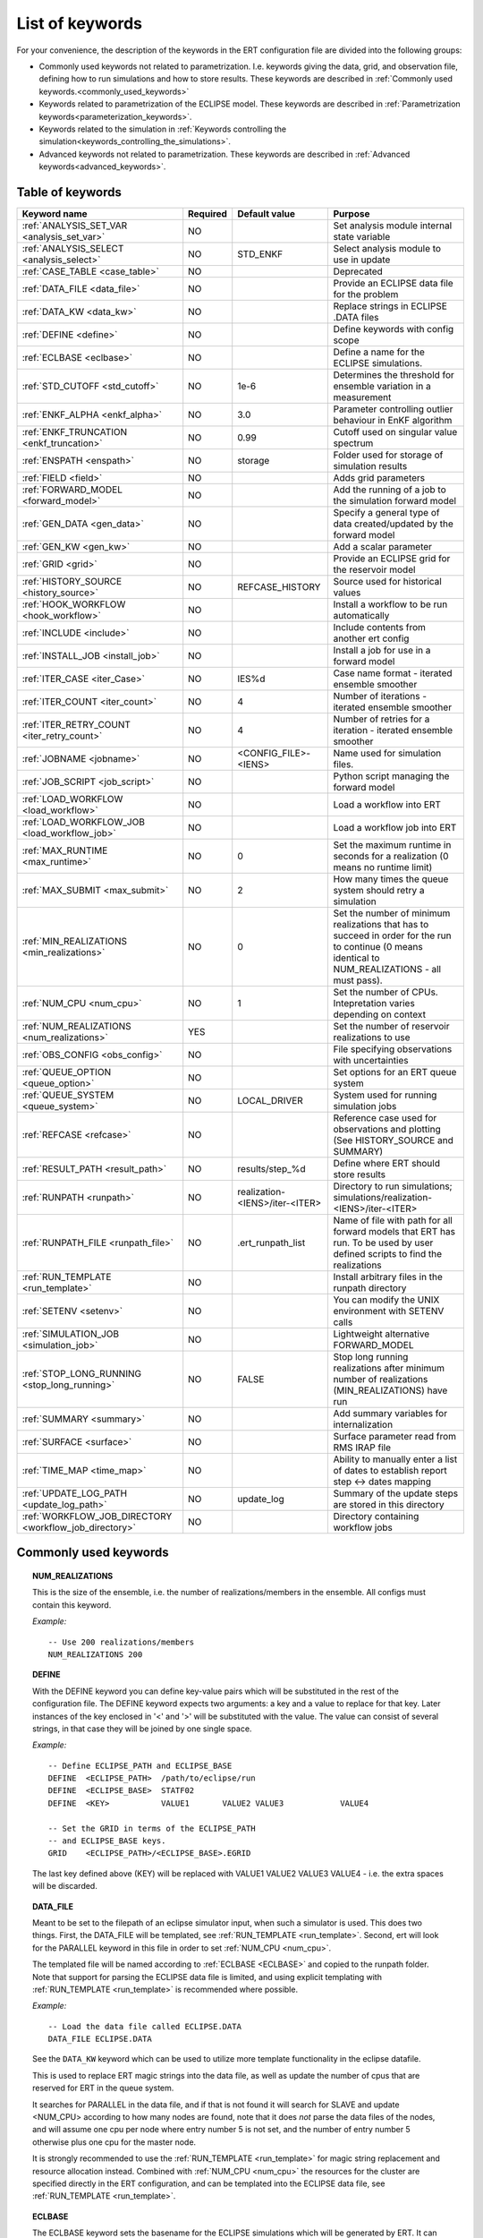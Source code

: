 .. _ert_kw_full_doc:

List of keywords
================

For your convenience, the description of the keywords in the ERT configuration file
are divided into the following groups:

* Commonly used keywords not related to parametrization. I.e. keywords giving
  the data, grid, and observation file, defining how to run simulations
  and how to store results. These keywords are described in :ref:`Commonly used
  keywords.<commonly_used_keywords>`
* Keywords related to parametrization of the ECLIPSE model. These keywords are
  described in :ref:`Parametrization keywords<parameterization_keywords>`.
* Keywords related to the simulation in :ref:`Keywords controlling the simulation<keywords_controlling_the_simulations>`.
* Advanced keywords not related to parametrization. These keywords are described
  in :ref:`Advanced keywords<advanced_keywords>`.


Table of keywords
-----------------

=====================================================================   ======================================  ==============================  ==============================================================================================================================================
Keyword name                                                            Required                                Default value                   Purpose
=====================================================================   ======================================  ==============================  ==============================================================================================================================================
:ref:`ANALYSIS_SET_VAR <analysis_set_var>`                              NO                                                                      Set analysis module internal state variable
:ref:`ANALYSIS_SELECT <analysis_select>`                                NO                                      STD_ENKF                        Select analysis module to use in update
:ref:`CASE_TABLE <case_table>`                                          NO                                                                      Deprecated
:ref:`DATA_FILE <data_file>`                                            NO                                                                      Provide an ECLIPSE data file for the problem
:ref:`DATA_KW <data_kw>`                                                NO                                                                      Replace strings in ECLIPSE .DATA files
:ref:`DEFINE <define>`                                                  NO                                                                      Define keywords with config scope
:ref:`ECLBASE <eclbase>`                                                NO                                                                      Define a name for the ECLIPSE simulations.
:ref:`STD_CUTOFF <std_cutoff>`                                          NO                                      1e-6                            Determines the threshold for ensemble variation in a measurement
:ref:`ENKF_ALPHA <enkf_alpha>`                                          NO                                      3.0                             Parameter controlling outlier behaviour in EnKF algorithm
:ref:`ENKF_TRUNCATION <enkf_truncation>`                                NO                                      0.99                            Cutoff used on singular value spectrum
:ref:`ENSPATH <enspath>`                                                NO                                      storage                         Folder used for storage of simulation results
:ref:`FIELD <field>`                                                    NO                                                                      Adds grid parameters
:ref:`FORWARD_MODEL <forward_model>`                                    NO                                                                      Add the running of a job to the simulation forward model
:ref:`GEN_DATA <gen_data>`                                              NO                                                                      Specify a general type of data created/updated by the forward model
:ref:`GEN_KW <gen_kw>`                                                  NO                                                                      Add a scalar parameter
:ref:`GRID <grid>`                                                      NO                                                                      Provide an ECLIPSE grid for the reservoir model
:ref:`HISTORY_SOURCE <history_source>`                                  NO                                      REFCASE_HISTORY                 Source used for historical values
:ref:`HOOK_WORKFLOW <hook_workflow>`                                    NO                                                                      Install a workflow to be run automatically
:ref:`INCLUDE <include>`                                                NO                                                                      Include contents from another ert config
:ref:`INSTALL_JOB <install_job>`                                        NO                                                                      Install a job for use in a forward model
:ref:`ITER_CASE <iter_Case>`                                            NO                                      IES%d                           Case name format - iterated ensemble smoother
:ref:`ITER_COUNT <iter_count>`                                          NO                                      4                               Number of iterations - iterated ensemble smoother
:ref:`ITER_RETRY_COUNT <iter_retry_count>`                              NO                                      4                               Number of retries for a iteration - iterated ensemble smoother
:ref:`JOBNAME <jobname>`                                                NO                                      <CONFIG_FILE>-<IENS>            Name used for simulation files.
:ref:`JOB_SCRIPT <job_script>`                                          NO                                                                      Python script managing the forward model
:ref:`LOAD_WORKFLOW <load_workflow>`                                    NO                                                                      Load a workflow into ERT
:ref:`LOAD_WORKFLOW_JOB <load_workflow_job>`                            NO                                                                      Load a workflow job into ERT
:ref:`MAX_RUNTIME <max_runtime>`                                        NO                                      0                               Set the maximum runtime in seconds for a realization (0 means no runtime limit)
:ref:`MAX_SUBMIT <max_submit>`                                          NO                                      2                               How many times the queue system should retry a simulation
:ref:`MIN_REALIZATIONS <min_realizations>`                              NO                                      0                               Set the number of minimum realizations that has to succeed in order for the run to continue (0 means identical to NUM_REALIZATIONS - all must pass).
:ref:`NUM_CPU <num_cpu>`                                                NO                                      1                               Set the number of CPUs. Intepretation varies depending on context
:ref:`NUM_REALIZATIONS <num_realizations>`                              YES                                                                     Set the number of reservoir realizations to use
:ref:`OBS_CONFIG <obs_config>`                                          NO                                                                      File specifying observations with uncertainties
:ref:`QUEUE_OPTION <queue_option>`                                      NO                                                                      Set options for an ERT queue system
:ref:`QUEUE_SYSTEM <queue_system>`                                      NO                                      LOCAL_DRIVER                                System used for running simulation jobs
:ref:`REFCASE <refcase>`                                                NO                                                                      Reference case used for observations and plotting (See HISTORY_SOURCE and SUMMARY)
:ref:`RESULT_PATH  <result_path>`                                       NO                                      results/step_%d                 Define where ERT should store results
:ref:`RUNPATH <runpath>`                                                NO                                      realization-<IENS>/iter-<ITER>  Directory to run simulations; simulations/realization-<IENS>/iter-<ITER>
:ref:`RUNPATH_FILE <runpath_file>`                                      NO                                      .ert_runpath_list               Name of file with path for all forward models that ERT has run. To be used by user defined scripts to find the realizations
:ref:`RUN_TEMPLATE <run_template>`                                      NO                                                                      Install arbitrary files in the runpath directory
:ref:`SETENV <setenv>`                                                  NO                                                                      You can modify the UNIX environment with SETENV calls
:ref:`SIMULATION_JOB <simulation_job>`                                  NO                                                                      Lightweight alternative FORWARD_MODEL
:ref:`STOP_LONG_RUNNING <stop_long_running>`                            NO                                      FALSE                           Stop long running realizations after minimum number of realizations (MIN_REALIZATIONS) have run
:ref:`SUMMARY  <summary>`                                               NO                                                                      Add summary variables for internalization
:ref:`SURFACE <surface>`                                                NO                                                                      Surface parameter read from RMS IRAP file
:ref:`TIME_MAP  <time_map>`                                             NO                                                                      Ability to manually enter a list of dates to establish report step <-> dates mapping
:ref:`UPDATE_LOG_PATH  <update_log_path>`                               NO                                      update_log                      Summary of the update steps are stored in this directory
:ref:`WORKFLOW_JOB_DIRECTORY  <workflow_job_directory>`                 NO                                                                      Directory containing workflow jobs
=====================================================================   ======================================  ==============================  ==============================================================================================================================================



Commonly used keywords
-----------------------
.. _commonly_used_keywords:

.. _num_realizations:
.. topic:: NUM_REALIZATIONS

        This is the size of the ensemble, i.e. the number of
        realizations/members in the ensemble. All configs must contain this
        keyword.

        *Example:*

        ::

                -- Use 200 realizations/members
                NUM_REALIZATIONS 200

.. _define:
.. topic:: DEFINE

        With the DEFINE keyword you can define key-value pairs which will be
        substituted in the rest of the configuration file. The DEFINE keyword expects
        two arguments: a key and a value to replace for that key. Later instances of
        the key enclosed in '<' and '>' will be substituted with the value. The value
        can consist of several strings, in that case they will be joined by one single
        space.

        *Example:*

        ::

                -- Define ECLIPSE_PATH and ECLIPSE_BASE
                DEFINE  <ECLIPSE_PATH>  /path/to/eclipse/run
                DEFINE  <ECLIPSE_BASE>  STATF02
                DEFINE  <KEY>           VALUE1       VALUE2 VALUE3            VALUE4

                -- Set the GRID in terms of the ECLIPSE_PATH
                -- and ECLIPSE_BASE keys.
                GRID    <ECLIPSE_PATH>/<ECLIPSE_BASE>.EGRID

        The last key defined above (KEY) will be replaced with VALUE1 VALUE2
        VALUE3 VALUE4 - i.e. the extra spaces will be discarded.


.. _data_file:
.. topic:: DATA_FILE

        Meant to be set to the filepath of an eclipse simulator input, when such
        a simulator is used. This does two things. First, the DATA_FILE will be
        templated, see :ref:`RUN_TEMPLATE <run_template>`. Second, ert will look
        for the PARALLEL keyword in this file in order to set :ref:`NUM_CPU <num_cpu>`.

        The templated file will be named according to :ref:`ECLBASE <ECLBASE>`
        and copied to the runpath folder. Note that support for parsing the
        ECLIPSE data file is limited, and using explicit templating with
        :ref:`RUN_TEMPLATE <run_template>` is recommended where possible.


        *Example:*

        ::

                -- Load the data file called ECLIPSE.DATA
                DATA_FILE ECLIPSE.DATA

        See the ``DATA_KW`` keyword which can be used to utilize more template
        functionality in the eclipse datafile.

        This is used to replace ERT magic strings into the data file, as well as
        update the number of cpus that are reserved for ERT in the queue system.

        It searches for PARALLEL in the data file, and if that is not found it
        will search for SLAVE and update <NUM_CPU> according to how many nodes are
        found, note that it does *not* parse the data files of the nodes, and will
        assume one cpu per node where entry number 5 is not set, and the number of
        entry number 5 otherwise plus one cpu for the master node.

        It is strongly recommended to use the :ref:`RUN_TEMPLATE <run_template>`
        for magic string replacement and resource allocation instead. Combined
        with :ref:`NUM_CPU <num_cpu>` the resources for the cluster are specified
        directly in the ERT configuration, and can be templated into the ECLIPSE
        data file, see  :ref:`RUN_TEMPLATE <run_template>`.




.. _eclbase:
.. topic:: ECLBASE

        The ECLBASE keyword sets the basename for the ECLIPSE simulations which will
        be generated by ERT. It can (and should, for your convenience) contain <IENS>
        specifier, which will be replaced with the realization numbers when running
        ECLIPSE. Note that due to limitations in ECLIPSE, the ECLBASE string must be
        in strictly upper or lower case.

        *Example:*

        ::

                -- Use eclipse/model/MY_VERY_OWN_OIL_FIELD-<IENS> etc. as basename.
                -- When ECLIPSE is running, the <IENS> will be, replaced with
                -- realization number, and directories ''eclipse/model''
                -- will be generated by ERT if they do not already exist, giving:
                --
                -- eclipse/model/MY_VERY_OWN_OIL_FIELD-0
                -- eclipse/model/MY_VERY_OWN_OIL_FIELD-1
                -- eclipse/model/MY_VERY_OWN_OIL_FIELD-2
                -- ...
                -- and so on.

                ECLBASE eclipse/model/MY_VERY_OWN_OIL_FIELD-<IENS>

        If not supplied, ECLBASE will default to JOBNAME, and if JOBNAME is not set,
        it will default to "<CONFIG_FILE>-<IENS>".

.. _jobname:
.. topic::  JOBNAME

        Sets the name of the job submitted to the queue system. Will default to
        ECLBASE If that is set, otherwise it defaults to "<CONFIG_FILE>-<IENS>". If JOBNAME
        is set, and not ECLBASE, it will also be used as the value for ECLBASE.

.. _grid:
.. topic:: GRID

        This is the name of an existing GRID/EGRID file for your ECLIPSE model.
        It is used to enable parametrization via the FIELD keyword. If you had
        to create a new grid file when preparing your ECLIPSE reservoir model
        for use with ERT, this should point to the new .EGRID file. The main
        use of the grid is to map out active and inactive cells when using
        FIELD data and define the dimension of the property parameter files in
        the FIELD keyword. The grid argument will only be used by the main ERT
        application and not passed down to the forward model in any way.

        A new way of handling property values for the FIELD keyword is to use a
        help grid called ERTBOX grid. The GRID keyword should in this case
        specify the ERTBOX filename (which is in EGRID format). The ERTBOX grid
        is a grid with the same spatial location and rotation (x,y location) as
        the modelling grid, but it is a regular grid in a rectangular box. The
        dimensions of the ERTBOX grid laterally is the same as the modelling
        grid, but the number of layers is only large enough to store the
        properties for one zone, not the whole modelling grid.

        The number of layers must at least be as large as the number of layers
        in the zone in the modelling grid with most layers. The properties used
        in the FIELD keyword have the dimension of the ERTBOX grid and
        represents properties of one zone from the modelling grid. Each grid
        cell in the modelling grid for a given zone corresponds to one unique
        grid cell in the ERTBOX grid. Inactive grid cells in the modelling grid
        also corresponds to grid cells in the ERTBOX grid. There may exists
        layers of grid cells in the ERTBOX grid that does not corresponds to
        grid cells in the modelling grid. It is recommended to let all grid
        cells in the ERTBOX grid be active and have realistic values and not a
        'missing code'. For cases where the modelling grid is kept fixed for
        all realisations, this is not important, but for cases where the number
        of layers for the zones in the modelling grid may vary from realisation
        to realisation, this approach is more robust. It avoids mixing real
        physical values from one realisation with missing code value from
        another realization when calculating updated ensemble vectors.


        *Example:*

        ::

                -- Load the .EGRID file called MY_GRID.EGRID
                GRID MY_GRID.EGRID


.. _num_cpu:
.. topic:: NUM_CPU

    Equates to the ``-n`` argument in the context of LSF. For TORQUE, it is
    simply a upper bound for the product of nodes and CPUs per node.


    *Example:*

    ::

        NUM_CPU 2

.. _data_kw:
.. topic:: DATA_KW

        The keyword DATA_KW can be used for inserting strings into placeholders in the
        ECLIPSE data file. For instance, it can be used to insert include paths.

        *Example:*

        ::

                -- Define the alias MY_PATH using DATA_KW. Any instances of <MY_PATH> (yes, with brackets)
                -- in the ECLIPSE data file will now be replaced with /mnt/my_own_disk/my_reservoir_model
                -- when running the ECLIPSE jobs.
                DATA_KW  MY_PATH  /mnt/my_own_disk/my_reservoir_model

        The DATA_KW keyword is of course optional. Note also that ERT has some
        built in magic strings.

.. _random_seed:
.. topic:: RANDOM_SEED

        Optional keyword, if provided must be an integer. Use a specific
        seed for reproducibility. The default is that fresh unpredictable
        entropy is used. Which seed is used is logged, and can then be used
        to reproduce the results.

.. _enspath:
.. topic:: ENSPATH

        The ENSPATH should give the name of a folder that will be used
        for storage by ERT. Note that the contents of
        this folder is not intended for human inspection. By default,
        ENSPATH is set to "storage".

        *Example:*

        ::

                -- Use internal storage in /mnt/my_big_enkf_disk
                ENSPATH /mnt/my_big_enkf_disk

        The ENSPATH keyword is optional.


.. _history_source:
.. topic:: HISTORY_SOURCE

        In the observation configuration file you can enter
        observations with the keyword HISTORY_OBSERVATION; this means
        that ERT will extract observed values from the model
        historical summary vectors of the reference case. What source
        to use for the  historical values can be controlled with the
        HISTORY_SOURCE keyword. The different possible values for the
        HISTORY_SOURCE keyword are:


        REFCASE_HISTORY
                This is the default value for HISTORY_SOURCE,
                ERT will fetch the historical values from the *xxxH*
                keywords in the refcase summary, e.g. observations of
                WGOR:OP_1 is based the WGORH:OP_1 vector from the
                refcase summary.

        REFCASE_SIMULATED
                In this case the historical values are based on the
                simulated values from the refcase, this is mostly relevant when you want
                compare with another case which serves as 'the truth'.

        When setting HISTORY_SOURCE to either REFCASE_SIMULATED or REFCASE_HISTORY you
        must also set the REFCASE variable to point to the ECLIPSE data file in an
        existing reference case (should be created with the same schedule file as you
        are using now).

        *Example:*

        ::

                -- Use historic data from reference case
                HISTORY_SOURCE  REFCASE_HISTORY
                REFCASE         /somefolder/ECLIPSE.DATA

        The HISTORY_SOURCE keyword is optional.

.. _refcase:
.. topic:: REFCASE

        The REFCASE key is used to provide ERT an existing ECLIPSE simulation
        from which it can read various information at startup. The intention is
        to ease the configuration needs for the user. Functionality provided with the
        refcase:

        * extract observed values from the refcase using the
          :ref:`HISTORY_OBSERVATION <HISTORY_OBSERVATION>` and
          :ref:`HISTORY_SOURCE <HISTORY_SOURCE>` keys.


        The REFCASE keyword should point to an existing ECLIPSE simulation;
        ert will then look up and load the corresponding summary results.

        *Example:*

        ::

                -- The REFCASE keyword points to the datafile of an existing ECLIPSE simulation.
                REFCASE /path/to/somewhere/SIM_01_BASE.DATA


        The refcase is used when loading HISTORY_OBSERVATION and in some scenarios when using SUMMARY_OBSERVATION.
        With HISTORY_OBSERVATION the values are read directly from the REFCASE. When using
        SUMMARY_OBSERVATION the REFCASE is not strictly required. If using DATE in the observation
        configuration the REFCASE can be omitted, and the observation will be compared with the summary
        response configured with ECLBASE. If REFCASE is provided it will validated that the DATE
        exists in the REFCASE, and if there is a mismatch a configuration error will be raised.
        If using HOURS, DAYS, or RESTART in the observation configuration, the REFCASE is required and will
        be used to look up the date of the observation in the REFCASE.


.. _install_job:
.. topic:: INSTALL_JOB

        The INSTALL_JOB keyword is used to instruct ERT how to run
        external applications and scripts, i.e. defining a job. After a job has been
        defined with INSTALL_JOB, it can be used with the FORWARD_MODEL keyword. For
        example, if you have a script which generates relative permeability curves
        from a set of parameters, it can be added as a job, allowing you to do history
        matching and sensitivity analysis on the parameters defining the relative
        permeability curves.

        The INSTALL_JOB keyword takes two arguments, a job name and the name of a
        configuration file for that particular job.

        *Example:*

        ::

                -- Define a Lomeland relative permeabilty job.
                -- The file jobs/lomeland.txt contains a detailed
                -- specification of the job.
                INSTALL_JOB LOMELAND jobs/lomeland.txt

        The configuration file used to specify an external job is easy to use and very
        flexible. It is documented in Customizing the simulation workflow in ERT.

        The INSTALL_JOB keyword is optional.

.. _include:
.. topic:: INCLUDE

        The INCLUDE keyword is used to include the contents from another ERT workflow.

        *Example:*

        ::

                INCLUDE other_config.ert


.. _obs_config:
.. topic:: OBS_CONFIG

        The OBS_CONFIG key should point to a file defining observations and associated
        uncertainties. The file should be in plain text and formatted according to the
        guidelines given in :ref:`Creating an observation file for use with ERT<Configuring_observations_for_ERT>`.

	    If you include HISTORY_OBSERVATION in the observation file, you must
	    provide a reference Eclipse case through the REFCASE keyword.

        *Example:*

        ::

                -- Use the observations in my_observations.txt
                OBS_CONFIG my_observations.txt

        The OBS_CONFIG keyword is optional, but for your own convenience, it is
        strongly recommended to provide an observation file.

.. _result_path:
.. topic:: RESULT_PATH

        ERT will print some simple tabulated results at each report
        step. The RESULT_PATH keyword should point to a folder where the tabulated
        results are to be written. It can contain a %d specifier, which will be
        replaced with the report step. The default value for RESULT_PATH is
        "results/step_%d".

        *Example:*

        ::

                -- Changing RESULT_PATH
                RESULT_PATH my_nice_results/step-%d

        The RESULT_PATH keyword is optional.

.. _runpath:
.. topic:: RUNPATH

        The RUNPATH keyword should give the name of the folders where the ECLIPSE
        simulations are executed. It should contain <IENS> and <ITER>, which
        will be replaced by the realization number and iteration number when ERT creates the folders.
        By default, RUNPATH is set to "simulations/realization-<IENS>/iter-<ITER>".

        Deprecated syntax still allow use of two %d specifers. Use of less than two %d is prohibited.
        The behaviour is identical to the default substitution.

        *Example:*

        ::

                -- Using <IENS> & <ITER> specifiers for RUNPATH.
                RUNPATH /mnt/my_scratch_disk/realization-<IENS>/iter-<ITER>

        *Example deprecated syntax:*

        ::

                -- Using RUNPATH with two %d specifers.
                RUNPATH /mnt/my_scratch_disk/realization-%d/iteration-%d

        The RUNPATH keyword is optional.


.. _runpath_file:
.. topic:: RUNPATH_FILE

        When running workflows based on external scripts it is necessary to 'tell' the
        external script in some way or another were all the realisations are located in
        the filesystem. Since the number of realisations can be quite high this will
        easily overflow the commandline buffer; the solution which is used is therefore
        to let ERT write a regular file which looks like this::

                0   /path/to/realization-0   CASE0   iter
                1   /path/to/realization-1   CASE1   iter
                ...
                N   /path/to/realization-N   CASEN   iter

        The path to this file can then be passed to the scripts using the
        magic string <RUNPATH_FILE>. The RUNPATH_FILE will by default be
        stored as .ert_runpath_list in the same directory as the configuration
        file, but you can set it to something else with the RUNPATH_FILE key.


.. _run_template:
.. topic:: RUN_TEMPLATE

        ``RUN_TEMPLATE`` can be used to copy files to the run path while doing magic string
        replacement in the file content and the file name.

        *Example:*

        ::

                RUN_TEMPLATE my_text_file_template.txt my_text_file.txt


        this will copy ``my_text_file_template`` into the run path, and perform magic string
        replacements in the file. If no magic strings are present, the file will be copied
        as it is.

        It is also possible to perform replacements in target file names:

        *Example:*

        ::

            DEFINE <MY_FILE_NAME> result.txt
            RUN_TEMPLATE template.tmpl <MY_FILE_NAME>




        If one would like to do substitutions in the ECLIPSE data file, that can be
        done like this:

        *Example:*

        ::

                ECLBASE BASE_ECL_NAME%d
                RUN_TEMPLATE MY_DATA_FILE.DATA <ECLBASE>.DATA

        This will copy ``MY_DATA_FILE.DATA`` into the run path and name it ``BASE_ECL_NAME0.DATA``
        while doing magic string replacement in the contents.

        If you would like to substitute in the realization number as a part of ECLBASE using
        ``<IENS>`` instead of ``%d`` is a better option:

        *Example:*

        ::

                ECLBASE BASE_ECL_NAME-<IENS>
                RUN_TEMPLATE MY_DATA_FILE.DATA <ECLBASE>.DATA



        To control the number of CPUs that are reserved for ECLIPSE use `RUN_TEMPLATE` with
        :ref:`NUM_CPU <num_cpu>` and keep them in sync:

        ::

                NUM_CPU 4
                ECLBASE BASE_ECL_NAME-<IENS>
                RUN_TEMPLATE MY_DATA_FILE.DATA <ECLBASE>.DATA

        In the ECLIPSE data file:

        ::

                PARALLEL <NUM_CPU>


Keywords controlling the simulations
------------------------------------
.. _keywords_controlling_the_simulations:

.. _min_realizations:
.. topic:: MIN_REALIZATIONS

        MIN_REALIZATIONS is the minimum number of realizations that
        must have succeeded for the simulation to be regarded as a
        success.

        MIN_REALIZATIONS can also be used in combination with
        STOP_LONG_RUNNING, see the documentation for STOP_LONG_RUNNING
        for a description of this.

        *Example:*

        ::

                MIN_REALIZATIONS  20

        The MIN_REALIZATIONS key can also be set as a percentage of
        NUM_REALIZATIONS

        ::

                MIN_REALIZATIONS  10%

        The MIN_REALIZATIONS key is optional, but if it has not been
        set *all* the realisations must succeed.

        Please note that MIN_REALIZATIONS = 0 means all simulations must succeed
        (this happens to be the default value). Note MIN_REALIZATIONS is rounded up
        e.g. 2% of 20 realizations is rounded to 1.


.. _stop_long_running:
.. topic:: STOP_LONG_RUNNING

        The STOP_LONG_RUNNING key is used in combination with the MIN_REALIZATIONS key
        to control the runtime of simulations. When STOP_LONG_RUNNING is set to TRUE,
        MIN_REALIZATIONS is the minimum number of realizations run before the
        simulation is stopped. After MIN_REALIZATIONS have succeded successfully, the
        realizations left are allowed to run for 25% of the average runtime for
        successful realizations, and then killed.

        *Example:*

        ::

                -- Stop long running realizations after 20 realizations have succeeded
                MIN_REALIZATIONS  20
                STOP_LONG_RUNNING TRUE

        The STOP_LONG_RUNNING key is optional. The MIN_REALIZATIONS key must be set
        when STOP_LONG_RUNNING is set to TRUE.


.. _max_runtime:
.. topic:: MAX_RUNTIME

        The MAX_RUNTIME keyword is used to control the runtime of simulations. When
        MAX_RUNTIME is set, a job is only allowed to run for MAX_RUNTIME, given in
        seconds. A value of 0 means unlimited runtime.

        *Example:*

        ::

                -- Let each realization run for a maximum of 50 seconds
                MAX_RUNTIME 50

        The MAX_RUNTIME key is optional.


Parameterization keywords
-------------------------
.. _parameterization_keywords:

The keywords in this section are used to define a parametrization of the ECLIPSE
model. I.e. defining which parameters to change in a sensitivity analysis
and/or history matching project.


.. _case_table:
.. topic:: CASE_TABLE

        `CASE_TABLE` is deprecated.


.. _field:
.. topic:: FIELD

        The FIELD keyword is used to parametrize quantities which have extent over the
        full grid. In order to use the FIELD keyword, the GRID keyword must be supplied.

        A parameter field (e.g. porosity or permeability or Gaussian Random Fields from APS) is defined as follows:

        ::

                FIELD  ID PARAMETER   <ECLIPSE_FILE>  INIT_FILES:/path/%d  MIN:X MAX:Y OUTPUT_TRANSFORM:FUNC INIT_TRANSFORM:FUNC  FORWARD_INIT:True

	Here ID must be the same as the name of the parameter in the INIT_FILES.
        ECLIPSE_FILE is the name of the file ERT will export this field to when
        running simulations. Note that there should be an IMPORT statement in
        the ECLIPSE data file corresponding to the name given with ECLIPSE_FILE in case
        the field parameter is a field used in ECLIPSE data file like perm or poro.
        INIT_FILES is a filename (with an embedded %d if FORWARD_INIT is set to False)
        to load the initial field from. Can be RMS ROFF format, ECLIPSE restart format
        or ECLIPSE GRDECL format.

        FORWARD_INIT:True means that the files specified in the INIT_FILES are expected
        to be created by a forward model, and does not need any embedded %d.
	FORWARD_INIT:False means that the files must have been created before running
        ERT and need an embedded %d.

        The input arguments MIN, MAX, INIT_TRANSFORM and OUTPUT_TRANSFORM are all
        optional.

        MIN and MAX allows you to add a minimum and/or a maximum value with MIN:X and MAX:Y.

        For Assisted history matching, the variables in ERT should be normally
        distributed internally - the purpose of the transformations is to enable
        working with normally distributed variables internally in ERT. Thus, the
        optional arguments ``INIT_TRANSFORM:FUNC`` and ``OUTPUT_TRANSFORM:FUNC`` are used to
        transform the user input of parameter distribution. ``INIT_TRANSFORM:FUNC`` is a
        function which will be applied when the field is loaded into ERT.
        ``OUTPUT_TRANSFORM:FUNC`` is a function which will be applied to the field when it
        is exported from ERT, and ``FUNC`` is the name of a transformation function to be
        applied. The available functions are listed below:

        | "POW10"                       : This function will raise x to the power of 10: :math:`y = 10^x`
        | "TRUNC_POW10" : This function will raise x to the power of 10 - and truncate lower values at 0.001.
        | "LOG"                 : This function will take the NATURAL logarithm of :math:`x: y = \ln{x}`
        | "LN"                  : This function will take the NATURAL logarithm of :math:`x: y = \ln{x}`
        | "LOG10"                       : This function will take the log10 logarithm of :math:`x: y = \log_{10}{x}`
        | "EXP"                 : This function will calculate :math:`y = e^x`.
        | "LN0"                 : This function will calculate :math:`y = \ln{x} + 0.000001`
        | "EXP0"                        : This function will calculate :math:`y = e^x - 0.000001`

        The most common scenario is that underlying log-normal distributed permeability in the
        geo modelling software is transformed to become normally distributed in ERT, to achieve this you do:

        1. ``INIT_TRANSFORM:LOG`` To ensure that the variables which were initially
        log-normal distributed are transformed to normal distribution when they are
        loaded into ERT.

        2. ``OUTPUT_TRANSFORM:EXP`` To ensure that the variables are reexponentiated to be
        log-normal distributed before going out to Eclipse.

        Regarding format of ECLIPSE_FILE: The default format for the parameter fields
        is binary format of the same type as used in the ECLIPSE restart files. This
        requires that the ECLIPSE datafile contains an IMPORT statement. The advantage
        with using a binary format is that the files are smaller, and reading/writing
        is faster than for plain text files. If you give the ECLIPSE_FILE with the
        extension .grdecl (arbitrary case), ERT will produce ordinary .grdecl files,
        which are loaded with an INCLUDE statement. This is probably what most users
        are used to beforehand - but we recommend the IMPORT form. When using RMS APS
        plugin to create Gaussian Random Fields, the recommended file format is ROFF binary.

        *Example A:*

        ::

                -- Use Gaussian Random Fields from APS for zone Volon.
		-- RMS APSGUI plugin will create the files specified in INIT_FILES.
		-- ERT will read the INIT_FILES in iteration 0 and write the updated GRF
		-- fields to the files following the keyword PARAMETER after updating.
		-- NOTE: The ERTBOX grid is a container for GRF values (or perm or poro values) and
		-- is used to define the dimension of the fields. It is NOT the modelling grid
		-- used in RMS or the simulation grid used by ECLIPSE.
                FIELD  aps_Volon_GRF1  PARAMETER  aps_Volon_GRF1.roff  INIT_FILES:rms/output/aps/aps_Volon_GRF1.roff   MIN:-5.5  MAX:5.5  FORWARD_INIT:True
                FIELD  aps_Volon_GRF2  PARAMETER  aps_Volon_GRF2.roff  INIT_FILES:rms/output/aps/aps_Volon_GRF2.roff   MIN:-5.5  MAX:5.5  FORWARD_INIT:True
                FIELD  aps_Volon_GRF3  PARAMETER  aps_Volon_GRF3.roff  INIT_FILES:rms/output/aps/aps_Volon_GRF3.roff   MIN:-5.5  MAX:5.5  FORWARD_INIT:True

        *Example B:*

        ::

                -- Use perm field for zone A
		-- The GRID keyword should refer to the ERTBOX grid defining the size of the field.
		-- Permeability must be sampled from the geomodel/simulation grid zone into the ERTBOX grid
		-- and exported to /some/path/filename. Note that the name of the property in the input file
		-- in INIT_FILES must be the same as the ID.
                FIELD  perm_zone_A   PARAMETER  perm_zone_A.roff  INIT_FILES:/some/path/perm_zone_A.roff     INIT_TRANSFORM:LOG  OUTPUT_TRANSFORM:EXP   MIN:-5.5  MAX:5.5  FORWARD_INIT:True


.. _gen_data:
.. topic:: GEN_DATA

        The ``GEN_DATA`` keyword is used to load text files which have been generated
        by the forward model.

        The GEN_DATA keyword has several options, each of them required:

        * RESULT_FILE - This is the name of the file generated by the forward
          model and read by ERT. This filename _must_ have a %d as part of the
          name, that %d will be replaced by report step when loading.
        * INPUT_FORMAT - The format of the file written by the forward model
          (i.e. RESULT_FILE) and read by ERT, the only valid value is ASCII.
        * REPORT_STEPS - A list of the report step(s) where you expect the
          forward model to create a result file. I.e. if the forward model
          should create a result file for report steps 50 and 100 this setting
          should be: REPORT_STEPS:50,100. If you have observations of this
          GEN_DATA data the RESTART setting of the corresponding
          GENERAL_OBSERVATION must match one of the values given by
          REPORT_STEPS.

        *Example:*

        ::

                GEN_DATA 4DWOC  INPUT_FORMAT:ASCII   RESULT_FILE:SimulatedWOC%d.txt   REPORT_STEPS:10,100

        Here we introduce a GEN_DATA instance with name 4DWOC. When the forward
        model has run it should create two files with name SimulatedWOC10.txt
        and SimulatedWOC100.txt. The result files are in ASCII format, ERT will
        look for these files and load the content. The files should be pure
        numbers - without any header.

        ERT does not have any awareness of the type of data
        encoded in a ``GEN_DATA`` keyword; it could be the result of gravimetric
        calculation or the pressure difference across a barrier in the reservoir. This
        means that the ``GEN_DATA`` keyword is extremely flexible, but also slightly
        complicated to configure. Assume a ``GEN_DATA`` keyword is used to represent the
        result of an estimated position of the oil water contact which should be
        compared with a oil water contact from 4D seismic; this could be achieved with
        the configuration:

        ::

                GEN_DATA 4DWOC  RESULT_FILE:SimulatedWOC_%d.txt  INPUT_FORMAT:ASCII   REPORT_STEPS:0

        The ``4DWOC`` is an arbitrary unique key, ``RESULT_FILE:SimulatedWOC%d.txt``
        means that ERT will look for results in the file ``SimulatedWOC_0.txt``. The
        ``INPUT_FORMAT:ASCII`` means that ERT will expect the result file to be
        formatted as an ASCII file.

        The ``REPORT_STEPS:0`` is tightly bound to the ``%d`` integer format specifier
        in the result file - at load time the ``%d`` is replaced with the integer values
        given in the ``REPORT_STEPS:`` option, for the example given above that means
        that ``%d`` will be replaced with ``0`` and ERT will look for the file
        ``SimulatedWOC_0.txt``. In principle it is possible to configure several report
        steps like: ``REPORT_STEPS:0,10,20`` - then ERT will look for all three files
        ``SimulatedWOC_0.txt, SimultedWOC_10.txt`` and ``SimulatedWOC_20.txt``. It is
        quite challenging to get this right, and the recommendation is to just stick
        with *one* result file at report step 0 [#]_, in the future the possibility to
        load one keyword ``GEN_DATA`` for multiple report steps will probably be
        removed, but for now the ``GEN_DATA`` configuration is *quite strict* - it will
        fail if the ``RESULT_FILE`` attribute does not contain a ``%d``.

        .. [#] The option is called *report step* - but the time aspect is not really
                important. You could just as well see it as an arbitrary label, the only
                important thing is that *if* you have a corresponding ``GEN_OBS``
                observation of this ``GEN_DATA`` vector you must match the report step
                used when configuring the ``GEN_DATA`` and the ``GEN_OBS``.

        Observe that since the actual result file should be generated by the forward
        model, it is not possible for ERT to fully validate the ``GEN_DATA`` keyword
        at configure time. If for instance your forward model generates a file
        ``SimulatedWOC_0`` (without the ``.txt`` extension you have configured), the
        configuration problem will not be detected before ERT eventuallly fails to load
        the file ``SimulatedWOC_0.txt``.


.. _gen_kw:
.. topic:: GEN_KW

        The General Keyword, or :code:`GEN_KW` is meant used for specifying a limited number of parameters.
        A configuration example is shown below:

        ::

                GEN_KW  ID  priors.txt

        where :code:`ID` is an arbitrary unique identifier,
        and :code:`priors.txt` is a file containing a list of parameters and a prior distribution for each.

        Given a :code:`priors.txt` file with the following distribution:

        ::

                A UNIFORM 0 1


        where :code:`A` is an arbitrary unique identifier for this parameter,
        and :code:`UNIFORM 0 1` is the distribution.

        The various prior distributions available for the ``GEN_KW``
        keyword are described :ref:`here <prior_distributions>`.

        When the forward model is started the parameter values are added to a file located in
        runpath called: ``parameters.json``.

        .. code-block:: json


                {
                "ID" : {
                "A" : 0.88,
                },
                "ID:A" : 0.88,
                }


        This can then be used in a forward model, an example from python below:

        .. code-block:: python

            #!/usr/bin/env python
            import json

            if __name__ == "__main__":
                with open("parameters.json", encoding="utf-8") as f:
                    parameters = json.load(f)
                # parameters is a dict with {"ID": {"A": <value>}}



        Note: A file named ``parameters.txt`` is also create which contains the same information,
        but it is recommended to use ``parameters.json``.

        :code:`GEN_KW` also has an optional templating functionality, an example
        of the specification is as follows;

        ::

                GEN_KW  ID  templates/template.txt  include.txt  priors.txt

        where :code:`ID` is an arbitrary unique identifier,
        :code:`templates/template.txt` is the name of a template file,
        :code:`include.txt` is the name of the file created for each realization
        based on the template file,
        and :code:`priors.txt` is a file containing a list of parameters and a prior distribution for each.

        As a more concrete example, let's configure :code:`GEN_KW` to estimate pore volume multipliers,
        or :code:`MULTPV`, by for example adding the following line to an ERT config-file:

        ::

                GEN_KW PAR_MULTPV multpv_template.txt multpv.txt multpv_priors.txt

        In the GRID or EDIT section of the ECLIPSE data file, we would insert the
        following include statement:

        ::

                INCLUDE
                 'multpv.txt' /

        The template file :code:`multpv_template.txt` would contain some parametrized ECLIPSE
        statements:

        ::

                BOX
                 1 10 1 30 13 13 /
                MULTPV
                 300*<MULTPV_BOX1> /
                ENDBOX

                BOX
                 1 10 1 30 14 14 /
                MULTPV
                 300*<MULTPV_BOX2> /
                ENDBOX

        Here, :code:`<MULTPV_BOX1>` and :code:`<MULTPV_BOX2>`` will act as magic
        strings. Note that the ``<`` and ``>`` must be present around the magic
        strings. In this case, the parameter configuration file
        :code:`multpv_priors.txt` could look like this:

        ::

                MULTPV_BOX2 UNIFORM 0.98 1.03
                MULTPV_BOX1 UNIFORM 0.85 1.00

        In general, the first keyword on each line in the parameter configuration file
        defines a key, which when found in the template file enclosed in ``<`` and ``>``,
        is replaced with a value. The rest of the line defines a prior distribution
        for the key.

        **Note that ERT only stores values sampled from a standard normal distribution,**
        **and a transformation is performed based on the configuration that is loaded**
        **from file. This means that if the distribution file is changed, the transformed**
        **values written to the run path will be different the next time ERT is started,**
        **even though the underlying value stored by ERT has not changed**

        **Example: Using GEN_KW to estimate fault transmissibility multipliers**

        Previously ERT supported a datatype MULTFLT for estimating fault
        transmissibility multipliers. This has now been deprecated, as the
        functionality can be easily achieved with the help of GEN_KW. In the ERT
        config file:

        ::

                GEN_KW  MY-FAULTS   MULTFLT.tmpl   MULTFLT.INC   MULTFLT.txt

        Here ``MY-FAULTS`` is the (arbitrary) key assigned to the fault multiplers,
        ``MULTFLT.tmpl`` is the template file, which can look like this:

        ::

                MULTFLT
                 'FAULT1'   <FAULT1>  /
                 'FAULT2'   <FAULT2>  /
                /

        and finally the initial distribution of the parameters FAULT1 and FAULT2 are
        defined in the file ``MULTFLT.txt``:

        ::

                FAULT1   LOGUNIF   0.00001   0.1
                FAULT2   UNIFORM   0.00      1.0


        **Loading GEN_KW values from an external file**

        The default use of the GEN_KW keyword is to let the ERT application sample
        random values for the elements in the GEN_KW instance, but it is also possible
        to tell ERT to load a precreated set of data files, this can for instance be
        used as a component in an experimental design based workflow. When using
        external files to initialize the GEN_KW instances you supply an extra keyword
        ``INIT_FILE:/path/to/priors/files%d`` which tells where the prior files are:

        ::

                GEN_KW  MY-FAULTS   MULTFLT.tmpl   MULTFLT.INC   MULTFLT.txt    INIT_FILES:priors/multflt/faults%d

        In the example above you must prepare files ``priors/multflt/faults0``,
        ``priors/multflt/faults1``, ... ``priors/multflt/faultsn`` which ERT
        will load when you initialize the case. The format of the GEN_KW input
        files can be of two varieties:

        1. The files can be plain ASCII text files with a list of numbers:

        ::

                1.25
                2.67

        The numbers will be assigned to parameters in the order found in the
        ``MULTFLT.txt`` file.

        2. Alternatively values and keywords can be interleaved as in:

        ::

                FAULT1 1.25
                FAULT2 2.56

        in this case the ordering can differ in the init files and the parameter file.

        The heritage of the ERT program is based on the EnKF algorithm, and the EnKF
        algorithm evolves around Gaussian variables - internally the GEN_KW variables
        are assumed to be samples from the N(0,1) distribution, and the distributions
        specified in the parameters file are based on transformations starting with a
        N(0,1) distributed variable. The slightly awkward consequence of this is that
        to let your sampled values pass through ERT unmodified you must configure the
        distribution NORMAL 0 1 in the parameter file; alternatively if you do not
        intend to update the GEN_KW variable you can use the distribution RAW.

        **Regarding templates:** You may supply the arguments TEMPLATE:/template/file
        and KEY:MaGiCKEY. The template file is an arbitrary existing text file, and
        KEY is a magic string found in this file. When ERT is running the magic string
        is replaced with parameter data when the ECLIPSE_FILE is written to the
        directory where the simulation is run from. Consider for example the following
        configuration:

        ::

                TEMPLATE:/some/file   KEY:Magic123

        The template file can look like this (only the Magic123 is special):

        ::

                Header line1
                Header line2
                ============
                Magic123
                ============
                Footer line1
                Footer line2

        When ERT is running the string Magic123 is replaced with parameter values,
        and the resulting file will look like this:

        ::

                Header line1
                Header line2
                ============
                1.6723
                5.9731
                4.8881
                .....
                ============
                Footer line1
                Footer line2



.. _surface:
.. topic:: SURFACE

        The SURFACE keyword can be used to work with surface from RMS in the irap
        format. The surface keyword is configured like this:

        ::

                SURFACE TOP   OUTPUT_FILE:surf.irap   INIT_FILES:Surfaces/surf%d.irap   BASE_SURFACE:Surfaces/surf0.irap

        The first argument, TOP in the example above, is the identifier you want to
        use for this surface in ERT. The OUTPUT_FILE key is the name of surface file
        which ERT will generate for you, INIT_FILES points to a list of files which
        are used to initialize, and BASE_SURFACE must point to one existing surface
        file. When loading the surfaces ERT will check that all the headers are
        compatible. An example of a surface IRAP file is:

        ::

                -996   511     50.000000     50.000000
                444229.9688   457179.9688  6809537.0000  6835037.0000
                260      -30.0000   444229.9688  6809537.0000
                0     0     0     0     0     0     0
                2735.7461    2734.8909    2736.9705    2737.4048    2736.2539    2737.0122
                2740.2644    2738.4014    2735.3770    2735.7327    2733.4944    2731.6448
                2731.5454    2731.4810    2730.4644    2730.5591    2729.8997    2726.2217
                2721.0996    2716.5913    2711.4338    2707.7791    2705.4504    2701.9187
                ....

        The surface data will typically be fed into other programs like Cohiba or RMS.
        The data can be updated using e.g. the smoother.

        **Initializing from the FORWARD MODEL**

        Parameter types like FIELD and SURFACE (not GEN_KW) can be
        initialized from the forward model. To achieve this you just add the setting
        FORWARD_INIT:True to the configuration. When using forward init the
        initialization will work like this:

        #. The explicit initialization from the case menu, or when you start a
           simulation, will be ignored.
        #. When the FORWARD_MODEL is complete ERT will try to initialize the node
           based on files created by the forward model. If the init fails the job as a
           whole will fail.
        #. If a node has been initialized, it will not be initialized again if you run
           again.

        When using FORWARD_INIT:True ERT will consider the INIT_FILES setting to find
        which file to initialize from. If the INIT_FILES setting contains a relative
        filename, it will be interpreted relatively to the runpath directory. In the
        example below we assume that RMS has created a file petro.grdecl which
        contains both the PERMX and the PORO fields in grdecl format; we wish to
        initialize PERMX and PORO nodes from these files:

        ::

                FIELD   PORO  PARAMETER    poro.grdecl     INIT_FILES:petro.grdecl  FORWARD_INIT:True
                FIELD   PERMX PARAMETER    permx.grdecl    INIT_FILES:petro.grdecl  FORWARD_INIT:True

        Observe that forward model has created the file petro.grdecl and the nodes
        PORO and PERMX create the ECLIPSE input files poro.grdecl and permx.grdecl, to
        ensure that ECLIPSE finds the input files poro.grdecl and permx.grdecl the
        forward model should contain a job which will copy/convert petro.grdecl ->
        (poro.grdecl,permx.grdecl), this job should not overwrite existing versions of
        permx.grdecl and poro.grdecl. This extra hoops is not strictly needed in all
        cases, but strongly recommended to ensure that you have control over which
        data is used, and that everything is consistent in the case where the forward
        model is run again.


.. _summary:
.. topic:: SUMMARY

        The SUMMARY keyword is used to add variables from the ECLIPSE summary file to
        the parametrization. The keyword expects a string, which should have the
        format VAR:WGRNAME. Here, VAR should be a quantity, such as WOPR, WGOR, RPR or
        GWCT. Moreover, WGRNAME should refer to a well, group or region. If it is a
        field property, such as FOPT, WGRNAME need not be set to FIELD.

        *Example:*

        ::

                -- Using the SUMMARY keyword to add diagnostic variables
                SUMMARY WOPR:MY_WELL
                SUMMARY RPR:8
                SUMMARY F*          -- Use of wildcards requires that you have entered a REFCASE.


        The SUMMARY keyword has limited support for '*' wildcards, if your key
        contains one or more '*' characters all matching variables from the refcase
        are selected. Observe that if your summary key contains wildcards you must
        supply a refcase with the REFCASE key - otherwise only fully expanded keywords will be used.

        **Note:** Properties added using the SUMMARY keyword are only
        diagnostic. I.e. they have no effect on the sensitivity analysis or
        history match.


.. _keywords_controlling_the_es_algorithm:

Keywords controlling the ES algorithm
-------------------------------------


.. _enkf_alpha:
.. topic:: ENKF_ALPHA

        This controls the scaling factor used when detecting outliers. Increasing this
        factor means that more observations will potentially be included in the
        assimilation. The default value is 3.00.

        Including outliers in the Smoother algorithm can dramatically increase the
        coupling between the ensemble members. It is therefore important to filter out
        these outlier data prior to data assimilation. An observation, :math:`\textstyle
        d^o_i`, will be classified as an outlier if

        :math:`|d^o_i - \bar{d}_i| > \mathrm{ENKF\_ALPHA} \left(s_{d_i} + \sigma_{d^o_i}\right)`

        where :math:`\textstyle\boldsymbol{d}^o` is the vector of observed data,
        :math:`\textstyle\boldsymbol{\bar{d}}` is the average of the forecasted data ensemble,
        :math:`\textstyle\boldsymbol{s_{d}}` is the vector of estimated standard deviations
        for the forecasted data ensemble, and :math:`\textstyle\boldsymbol{s_{d}^o}` is the
        vector standard deviations for the observation error (specified a priori).

        Observe that for the updates many settings should be applied on the analysis
        module in question.


.. _enkf_mode:
.. topic:: ENKF_MODE

        The ENKF_MODE keyword is used to select which EnKF algorithm to use. Use the
        value STANDARD for the original EnKF algorithm, or SQRT for the so-called
        square root scheme. The default value for ENKF_MODE is STANDARD.

        *Example A:*

        ::

                -- Using the square root update
                ENKF_MODE SQRT

        *Example B:*

        ::

                -- Using the standard update
                ENKF_MODE STANDARD

        The ENKF_MODE keyword is optional.


.. _enkf_truncation:
.. topic:: ENKF_TRUNCATION

        Truncation factor for the SVD-based EnKF algorithm (see Evensen, 2007). In
        this algorithm, the forecasted data will be projected into a low dimensional
        subspace before assimilation. This can substantially improve on the results
        obtained with the EnKF, especially if the data ensemble matrix is highly
        collinear (Saetrom and Omre, 2010). The subspace dimension, p, is selected
        such that


        :math:`\frac{\sum_{i=1}^{p} s_i^2}{\sum_{i=1}^r s_i^2} \geq \mathrm{ENKF\_TRUNCATION}`

        where si is the ith singular value of the centered data ensemble matrix and r
        is the rank of this matrix. This criterion is similar to the explained
        variance criterion used in Principal Component Analysis (see e.g. Mardia et
        al. 1979).

        The default value of ENKF_TRUNCATION is 0.98. If ensemble collapse is a big
        problem, a smaller value should be used (e.g 0.90 or smaller). However, this
        does not guarantee that the problem of ensemble collapse will disappear. Note
        that setting the truncation factor to 1.00, will recover the Standard-EnKF
        algorithm if and only if the covariance matrix for the observation errors is
        proportional to the identity matrix.

.. _std_cutoff:
.. topic:: STD_CUTOFF

        If the ensemble variation for one particular measurement is below
        this limit the observation will be deactivated. The default value for
        this cutoff is 1e-6.

        Observe that for the updates many settings should be applied on the analysis
        module in question.

.. _update_log_path:
.. topic:: UPDATE_LOG_PATH

        A summary of the data used for updates are stored in this directory.

**References**

* Evensen, G. (2007). "Data Assimilation, the Ensemble Kalman Filter", Springer.
* Mardia, K. V., Kent, J. T. and Bibby, J. M. (1979). "Multivariate Analysis", Academic Press.
* Saetrom, J. and Omre, H. (2010). "Ensemble Kalman filtering with shrinkage regression techniques", Computational Geosciences (online first).


Analysis module
---------------
.. _analysis_module:

The term analysis module refers to the underlying algorithm used for the analysis,
or update step of data assimilation.
The keywords to load, select and modify the analysis modules are documented here.

.. _analysis_select:
.. topic:: ANALYSIS_SELECT

        This command is used to select which analysis module to use in the
        updates:

        ::

                ANALYSIS_SELECT ANAME


.. _analysis_set_var:
.. topic:: ANALYSIS_SET_VAR

        The analysis modules can have internal state, like e.g. truncation cutoff
        values. These can be manipulated from the config file using the
        ANALYSIS_SET_VAR keyword:

        ::

                ANALYSIS_SET_VAR  ANAME  ENKF_TRUNCATION  0.97

        Here `ANAME` must be one of `IES_ENKF` and `STD_ENKF` which are the two
        analysis modules currently available. To use this you must know which
        variables the module supports setting this way. If you try to set an
        unknown variable you will get an error message on stderr.

.. _iter_case:
.. topic:: ITER_CASE


        Case name format - iterated ensemble smoother.
                By default, this value is set to `default_%d`.


.. _iter_count:
.. topic:: ITER_COUNT

        Number of iterations - iterated ensemble smoother.
                Default is 4.


.. _iter_retry_count:
.. topic:: ITER_RETRY_COUNT

        Number of retries for a iteration - iterated ensemble smoother.
                Defaults to 4.


.. _max_submit:
.. topic:: MAX_SUBMIT

        How many times the queue system should retry a simulation.
                Default is 2.


Advanced keywords
--------------------------
.. _advanced_keywords:

The keywords in this section, controls advanced features of ERT. Insight in
the internals of ERT and/or ECLIPSE may
be required to fully understand their effect. Moreover, many of these keywords
are defined in the site configuration, and thus optional to set for the user,
but required when installing ERT at a new site.


.. _time_map:
.. topic:: TIME_MAP

        Normally the mapping between report steps and true dates is inferred by
        ERT indirectly by loading the ECLIPSE summary files. In cases where you
        do not have any ECLIPSE summary files you can use the TIME_MAP keyword
        to specify a file with dates which are used to establish this mapping.
        This is only needed in cases where GEN_OBSERVATION is used with the
        DATE keyword, or cases with SUMMARY observations without REFCASE.

        *Example:*

        ::

                -- Load a list of dates from external file: "time_map.txt"
                TIME_MAP time_map.txt

        The format of the TIME_MAP file should just be a list of dates formatted as
        YYYY-MM-DD. The example file below has four dates:

        ::

                2000-01-01
                2000-07-01
                2001-01-01
                2001-07-01


Keywords related to running the forward model
---------------------------------------------
.. _keywords_related_to_running_the_forward_model:



.. _forward_model:
.. topic:: FORWARD_MODEL

        The FORWARD_MODEL keyword is used to define how the simulations are executed.
        E.g., which version of ECLIPSE to use, which rel.perm script to run, which
        rock physics model to use etc. Jobs (i.e. programs and scripts) that are to be
        used in the FORWARD_MODEL keyword must be defined using the INSTALL_JOB
        keyword. A set of default jobs is available, and by default FORWARD_MODEL
        takes the value ECLIPSE100.

        The FORWARD_MODEL keyword expects one keyword defined with INSTALL_JOB.

        *Example:*

        ::

                -- Suppose that "MY_RELPERM_SCRIPT" has been defined with
                -- the INSTALL_JOB keyword. This FORWARD_MODEL will execute
                -- "MY_RELPERM_SCRIPT" before ECLIPSE100.
                FORWARD_MODEL MY_RELPERM_SCRIPT
                FORWARD_MODEL ECLIPSE100

      In available jobs in ERT you can see a list of the jobs which are available.


.. _simulation_job:
.. topic:: SIMULATION_JOB

        ``SIMULATION_JOB`` is a lightweight version of ``FORWARD_MODEL`` that allows passing
        raw command line arguments to executable.
        It is heavily used in Everest as the Everest configuration transpiles all jobs
        into ``SIMULATION_JOB``.

.. _job_script:
.. topic:: JOB_SCRIPT

        Running the forward model from ERT is a multi-level process which can be
        summarized as follows:

        #. A Python module called jobs.py is written and stored in the directory where
           the forward simulation is run. The jobs.py module contains a list of
           job-elements, where each element is a Python representation of the code
           entered when installing the job.
        #. ERT submits a Python script to the enkf queue system, this
           script then loads the jobs.py module to find out which programs to run, and
           how to run them.
        #. The job_script starts and monitors the individual jobs in the jobs.py
           module.

        The JOB_SCRIPT variable should point at the Python script which is managing
        the forward model. This should normally be set in the site wide configuration
        file.

.. _queue_system:
.. topic:: QUEUE_SYSTEM

        The keyword QUEUE_SYSTEM can be used to control where the simulation jobs are
        executed. It can take the values LSF, TORQUE, SLURM and LOCAL.

        ::

                -- Tell ERT to use the LSF cluster.
                QUEUE_SYSTEM LSF

        The QUEUE_SYSTEM keyword is optional, and usually defaults to LSF (this is
        site dependent).

.. _queue_option:
.. topic:: QUEUE_OPTION

        The chosen queue system can be configured further to for instance define the
        resources it is using. The different queues have individual options that are
        configurable.

.. _lsf_list_of_kwds:

Available LSF configuration options
^^^^^^^^^^^^^^^^^^^^^^^^^^^^^^^^^^^

.. _lsf_server:
.. topic:: LSF_SERVER

        By using the LSF_SERVER option you essentially tell ERT two things about how
        jobs should be submitted to LSF:

        #. You tell ERT that jobs should be submitted using shell commands.
        #. You tell ERT which server should be used when submitting.

        So when your configuration file has the setting:

        ::

                QUEUE_OPTION LSF LSF_SERVER   be-grid01

        ERT will use ssh to submit your jobs using shell commands on the server
        be-grid01. For this to work you must have passwordless ssh to the server
        be-grid01. If you give the special server name LOCAL ERT will submit using
        shell commands on the current workstation.

        **bsub/bjobs/bkill options**

        By default ERT will use the shell commands bsub, bjobs and bkill to interact
        with the queue system, i.e. whatever binaries are first in your PATH will be
        used. For fine grained control of the shell based submission you can tell ERT
        which programs to use:

        ::

                QUEUE_OPTION   LSF  BJOBS_CMD  /path/to/my/bjobs
                QUEUE_OPTION   LSF  BSUB_CMD   /path/to/my/bsub

        *Example 1*

        ::

                LSF_SERVER    be-grid01
                QUEUE_OPTION  LSF     BJOBS_CMD   /path/to/my/bjobs
                QUEUE_OPTION  LSF     BSUB_CMD    /path/to/my/bsub

        In this example we tell ERT to submit jobs from the workstation be-grid01
        using custom binaries for bsub and bjobs.

.. _lsf_queue:
.. topic:: LSF_QUEUE

        ::

                QUEUE_OPTION LSF LSF_QUEUE name_of_queue

        The name of the LSF queue you are running simulations in.
        For example, ``bsub``, this option will be passed to the ``-q`` parameter:
        https://www.ibm.com/support/knowledgecenter/SSWRJV_10.1.0/lsf_command_ref/bsub.q.1.html

.. _lsf_resource:
.. topic:: LSF_RESOURCE

        ::

                QUEUE_OPTION LSF LSF_RESOURCE resource_string

        From https://www.ibm.com/support/knowledgecenter/SSWRJV_10.1.0/lsf_admin/res_req_strings_about.html:

        Most LSF commands accept a -R res_req argument to specify resource
        requirements. The exact behavior depends on the command. For
        example, specifying a resource requirement for the lsload command
        displays the load levels for all hosts that have the requested resources.

        Specifying resource requirements for the lsrun command causes LSF to
        select the best host out of the set of hosts that have the requested
        resources.

        A resource requirement string describes the resources that a job needs.
        LSF uses resource requirements to select hosts for remote execution and
        job execution.

        Resource requirement strings can be simple (applying to the entire job)
        or compound (applying to the specified number of slots).

.. _lsf_rsh_cmd:
.. topic:: LSF_RSH_CMD

        ::

                QUEUE_OPTION LSF LSF_RSH_CMD name_of_queue

        This option sets the *remote shell* command, which defaults to ``/usr/bin/ssh``.

.. _lsf_login_shell:
.. topic:: LSF_LOGIN_SHELL

        ::

                QUEUE_OPTION LSF LSF_LOGIN_SHELL name_of_queue

        Equates to the ``-L`` parameter of e.g. ``bsub``:
        https://www.ibm.com/support/knowledgecenter/en/SSWRJV_10.1.0/lsf_command_ref/bsub.__l.1.html
        Useful if you need to force the ``bsub`` command to use e.g. ``/bin/csh``.

.. _bsub_cmd:
.. topic:: BSUB_CMD

        The ``bsub`` command. Default: ``bsub``.

        ::

                QUEUE_OPTION LSF BSUB_CMD command

.. _bjobs_cmd:
.. topic:: BJOBS_CMD

        The ``bjobs`` command. Default: ``bjobs``.

        ::

                QUEUE_OPTION LSF BJOBS_CMD command


.. _bkill_cmd:
.. topic:: BKILL_CMD

        The ``bkill`` command. Default: ``bkill``.

        ::

                QUEUE_OPTION LSF BKILL_CMD command


.. _bhist_cmd:
.. topic:: BHIST_CMD

        The ``bhist`` command. Default: ``bhist``.

        ::

                QUEUE_OPTION LSF BHIST_CMD command


.. _bjobs_timeout:
.. topic:: BJOBS_TIMEOUT

        Determines how long-lived the job cache is. Default: ``0`` (i.e. no cache).

        ::

                QUEUE_OPTION LSF BJOBS_TIMEOUT 0


.. _submit_sleep:
.. topic:: SUBMIT_SLEEP

        Determines for how long the system will sleep between submitting jobs.
        Defaults to 0.

        ::

                QUEUE_OPTION LSF SUBMIT_SLEEP 5


.. _project_code:
.. topic:: PROJECT_CODE

        Equates to the ``-P`` parameter for e.g. ``bsub``. See https://www.ibm.com/support/knowledgecenter/SSWRJV_10.1.0/lsf_command_ref/bsub.__p.1.html

        ::

                QUEUE_OPTION LSF PROJECT_CODE command


.. _exclude_host:
.. topic:: EXCLUDE_HOST

        Comma separated list of hosts to be excluded. The LSF system will pass this
        list of hosts to the ``-R`` argument of e.g. ``bsub`` with the criteria
        ``hname!=<exluded_host_1>``.

        ::

                QUEUE_OPTION LSF EXCLUDE_HOST host1,host2


.. _lsf_max_running:
.. topic:: MAX_RUNNING

        The queue option MAX_RUNNING controls the maximum number of simultaneous jobs
        submitted to the queue when using (in this case) the LSF option in
        QUEUE_SYSTEM.

        ::

                QUEUE_SYSTEM LSF
                -- Submit no more than 30 simultaneous jobs
                -- to the TORQUE cluster.
                QUEUE_OPTION LSF MAX_RUNNING 30


.. _torque_list_of_kwds:

Available TORQUE configuration options
^^^^^^^^^^^^^^^^^^^^^^^^^^^^^^^^^^^^^^

.. _torque_sub_stat_del_cmd:
.. topic:: QSUB_CMD, QSTAT_CMD, QDEL_CMD

        By default ERT will use the shell commands qsub, qstat and qdel to interact with
        the queue system, i.e. whatever binaries are first in your PATH will be used.
        For fine grained control of the shell based submission you can tell ERT which
        programs to use:

        ::

                QUEUE_SYSTEM TORQUE
                QUEUE_OPTION TORQUE QSUB_CMD /path/to/my/qsub
                QUEUE_OPTION TORQUE QSTAT_CMD /path/to/my/qstat
                QUEUE_OPTION TORQUE QDEL_CMD /path/to/my/qdel

In this example we tell ERT to submit jobs using custom binaries for bsub and
bjobs.


.. _torque_qstat_options:
.. topic:: QSTAT_OPTIONS

        Options to be supplied to the qstat command. This is defaulted to :code:`-x`,
        which would tell the qstat command to include exited processes.

.. _torque_queue:
.. topic:: QUEUE

        The name of the TORQUE queue you are running simulations in.

        ::

                QUEUE_OPTION TORQUE QUEUE name_of_queue

.. _torque_cluster_label:
.. topic:: CLUSTER_LABEL

        The name of the TORQUE cluster you are running simulations in. This
        might be a label (serveral clusters), or a single one, as in this example baloo.

        ::

                QUEUE_OPTION TORQUE CLUSTER_LABEL baloo

.. _torque_max_running:
.. topic:: MAX_RUNNING

        The queue option MAX_RUNNING controls the maximum number of simultaneous jobs
        submitted to the queue when using (in this case) the TORQUE option in
        QUEUE_SYSTEM.

        ::

                QUEUE_SYSTEM TORQUE
                -- Submit no more than 30 simultaneous jobs
                -- to the TORQUE cluster.
                QUEUE_OPTION TORQUE MAX_RUNNING 30


.. _torque_nodes_cpus:
.. topic:: NUM_NODES, NUM_CPUS_PER_NODE

        When using TORQUE, you can specify how many nodes a single job should
        use, and how many CPUs per node. The default setup in ERT will use one node and
        one CPU. These options are called NUM_NODES and NUM_CPUS_PER_NODE.

        If the numbers specified is higher than supported by the cluster (i.e. use 32
        CPUs, but no node has more than 16), the job will not start.

        If you wish to increase this number, the program running (typically ECLIPSE)
        will usually also have to be told to correspondingly use more processing units
        (keyword PARALLEL)

        ::

                QUEUE_SYSTEM TORQUE
                -- Use more nodes and CPUs
                -- in the TORQUE cluster per job submitted
                -- This should (in theory) allow for 24 processing
                -- units to be used by eg. ECLIPSE
                QUEUE_OPTION TORQUE NUM_NODES 3
                QUEUE_OPTION TORQUE NUM_CPUS_PER_NODE 8

.. _torque_memory_per_job:
.. topic:: MEMORY_PER_JOB


        You can specify the amount of memory you will need for running your
        job. This will ensure that not too many jobs will run on a single
        shared memory node at once, possibly crashing the compute node if it
        goes out of memory.

        You can get an indication of the memory requirement by watching the
        course of a local run using the `htop` utility. Whether you should set
        the peak memory usage as your requirement or a lower figure depends on
        how simultaneously each job will run.

        The option to be supplied will be used as a string in the `qsub`
        argument, meaning you must specify the unit, either `gb` or `mb` as in
        the example:

        By default, this value is not set.

        ::

                QUEUE_OPTION TORQUE MEMORY_PER_JOB 16gb

.. _torque_keep_qsub_output:
.. topic:: KEEP_QSUB_OUTPUT

        Sometimes the error messages from qsub can be useful, if something is seriously
        wrong with the environment or setup. To keep this output (stored in your home
        folder), use this:

        ::

                QUEUE_OPTION TORQUE KEEP_QSUB_OUTPUT 1


.. _torque_submit_sleep:
.. topic:: SUBMIT_SLEEP

        To be more gentle with the TORQUE system you can instruct the driver to sleep
        for every submit request. The argument to the SUBMIT_SLEEP is the number of
        seconds to sleep for every submit, which can be a fraction like 0.5.

        ::

                QUEUE_OPTION TORQUE SUBMIT_SLEEP 0.5

.. _torque_queue_query_timeout:
.. topic:: QUEUE_QUERY_TIMEOUT

        The driver allows the backend Torque system to be flaky, i.e. it may
        intermittently not respond and give error messages when submitting jobs
        or asking for job statuses. The timeout (in seconds) determines how long
        ERT will wait before it will give up. Applies to job submission (qsub)
        and job status queries (qstat). Default is 126 seconds.

        ERT will do exponential sleeps, starting at 2 seconds, and the provided
        timeout is a maximum. Let the timeout be sums of series like 2+4+8+16+32+64
        in order to be explicit about the number of retries. Set to zero to disallow
        flakyness, setting it to 2 will allow for one re-attempt, and 6 will give two
        re-attempts.

        ::

                QUEUE_OPTION TORQUE QUEUE_QUERY_TIMEOUT 254

.. _configuring_the_slurm_queue:

Configuring the SLURM queue
---------------------------

        The slurm queue managing tool has a very fine grained control. In ERT only the options that
        are the most necessary have been added.

.. _slurm_sbatch:
.. topic:: SBATCH

        Command used to submit the jobs.

        ::

                QUEUE_OPTION SLURM SBATCH


.. _slurm_scancel:
.. topic:: SCANCEL

        Command used to cancel the jobs.

        ::

                QUEUE_OPTION SLURM SCANCEL


.. _slurm_scontrol:
.. topic:: SCONTROL

        Command to modify configuration and state

        ::

                QUEUE_OPTION SLURM SCONTROL


.. _slurm_squeue:
.. topic:: SQUEUE

        Command to view information about the queue

        ::

                QUEUE_OPTION SLURM SQUEUE


.. _slurm_partition:
.. topic:: PARTITION

        Partition/queue in which to run the jobs

        ::

                QUEUE_OPTION SLURM PARTITION


.. _slurm_squeue_timeout:
.. topic:: SQUEUE_TIMEOUT

        Specify timeout used when querying for status of the jobs while running.

        ::

                QUEUE_OPTION SLURM SQUEUE_TIMEOUT 10

.. _slurm_smax_runtime:
.. topic:: MAX_RUNTIME

        Specify the maximum runtime (in seconds) for how long a job can run.

        ::

                QUEUE_OPTION SLURM MAX_RUNTIME 100

.. _slurm_memory:
.. topic:: MEMORY

        Memory required per node (MB).
        ::

                QUEUE_OPTION SLURM MEMORY 16000

.. _slurm_memory_per_cpu:
.. topic:: MEMORY_PER_CPU (MB).


        Memory required per allocated CPU
        ::

                QUEUE_OPTION SLURM MEMORY_PER_CPU 4000

.. _slurm_include_host:
.. topic:: INCLUDE_HOST

        Specific host names to use when running the jobs. It is possible to add multiple
        hosts separated by space or comma in one option call

        ::

                QUEUE_OPTION SLURM INCLUDE_HOST host1,host2

.. _slurm_exclude_host:
.. topic:: EXCLUDE_HOST

        Specific host names to exclude when running the jobs. It is possible to add multiple
        hosts separated by space or comma in one option call

        ::

                QUEUE_OPTION SLURM EXCLUDE_HOST host3,host4


.. _max_running_slurm:
.. topic:: MAX_RUNNING

        The queue option keyword MAX_RUNNING controls the maximum number of simultaneous
        jobs running when (in this case) using the SLURM option in QUEUE_SYSTEM.

        *Example:*

        ::

                QUEUE_SYSTEM SLURM
                -- No more than 10 simultaneous jobs
                -- running via SLURM.
                QUEUE_OPTION SLURM MAX_RUNNING 10

Workflow hooks
----------------------------

.. _hook_workflow:
.. topic:: HOOK_WORKFLOW

        With the keyword :code:`HOOK_WORKFLOW` you can configure workflow
        'hooks'; meaning workflows which will be run automatically at certain
        points during ERTs execution. Currently there are five points in ERTs
        flow of execution where you can hook in a workflow:

        - Before the simulations (all forward models for a realization) start using :code:`PRE_SIMULATION`,
        - after all the simulations have completed using :code:`POST_SIMULATION`,
        - before the update step using :code:`PRE_UPDATE`
        - after the update step using :code:`POST_UPDATE` and
        - only before the first update using :code:`PRE_FIRST_UPDATE`.

        For non interactive algorithms, :code:`PRE_FIRST_UPDATE` is equal to :code:`PRE_UPDATE`.
        The :code:`POST_SIMULATION` hook is typically used to trigger QC workflows.

        ::

           HOOK_WORKFLOW initWFLOW        PRE_SIMULATION
           HOOK_WORKFLOW preUpdateWFLOW   PRE_UPDATE
           HOOK_WORKFLOW postUpdateWFLOW  POST_UPDATE
           HOOK_WORKFLOW QC_WFLOW1        POST_SIMULATION
           HOOK_WORKFLOW QC_WFLOW2        POST_SIMULATION

        In this example the workflow :code:`initWFLOW` will run after all the
        simulation directories have been created, just before the forward
        model is submitted to the queue. The workflow :code:`preUpdateWFLOW`
        will be run before the update step and :code:`postUpdateWFLOW` will be
        run after the update step. When all the simulations have completed the
        two workflows :code:`QC_WFLOW1` and :code:`QC_WFLOW2` will be run.

        Observe that the workflows being 'hooked in' with the
        :code:`HOOK_WORKFLOW` must be loaded with the :code:`LOAD_WORKFLOW` keyword.

.. _load_workflow:
.. topic:: LOAD_WORKFLOW

        Workflows are loaded with the configuration option :code:`LOAD_WORKFLOW`:

        ::

            LOAD_WORKFLOW  /path/to/workflow/WFLOW1
            LOAD_WORKFLOW  /path/to/workflow/workflow2  WFLOW2

        The :code:`LOAD_WORKFLOW` takes the path to a workflow file as the first
        argument. By default the workflow will be labeled with the filename
        internally in ERT, but you can optionally supply a second extra argument
        which will be used as the name for the workflow.  Alternatively,
        you can load a workflow interactively.

.. _load_workflow_job:
.. topic:: LOAD_WORKFLOW_JOB

        Before the jobs can be used in workflows they must be "loaded" into
        ERT. This can be done either by specifying jobs by name,
        or by specifying a directory containing jobs.

        Use the keyword :code:`LOAD_WORKFLOW_JOB` to specify jobs by name:

        ::

            LOAD_WORKFLOW_JOB     jobConfigFile     JobName

        The :code:`LOAD_WORKFLOW_JOB` keyword will load one workflow job.
        The name of the job is optional, and will be fetched from the configuration file if not provided.

.. _workflow_job_directory:
.. topic:: WORKFLOW_JOB_DIRECTORY

        Alternatively, you can use the command
        :code:`WORKFLOW_JOB_DIRECTORY` which will load all the jobs in a
        directory.

        Use the keyword :code:`WORKFLOW_JOB_DIRECTORY` to specify a directory containing jobs:

        ::

            WORKFLOW_JOB_DIRECTORY /path/to/jobs

        The :code:`WORKFLOW_JOB_DIRECTORY` loads all workflow jobs found in the `/path/to/jobs` directory.
        Observe that all the files in the `/path/to/jobs` directory
        should be job configuration files. The jobs loaded in this way will
        all get the name of the file as the name of the job. The
        :code:`WORKFLOW_JOB_DIRECTORY` keyword will *not* load configuration
        files recursively.

Manipulating the Unix environment
---------------------------------

.. _setenv:
.. topic:: SETENV

        You can use the SETENV keyword to alter the unix environment where ERT runs
        forward models.

        *Example:*

        ::

                -- Setting up LSF
                SETENV  MY_VAR          World
                SETENV  MY_OTHER_VAR    Hello$MY_VAR

        This will result in two environment variables being set in the compute side
        and available to all jobs. MY_VAR will be "World", and MY_OTHER_VAR will be
        "HelloWorld". The variables are expanded in order on the compute side, so
        the environment where ERT is running has no impact, and is not changed.
